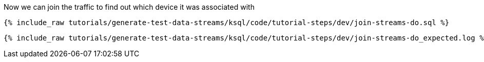 Now we can join the traffic to find out which device it was associated with 

+++++
<pre class="snippet"><code class="sql">{% include_raw tutorials/generate-test-data-streams/ksql/code/tutorial-steps/dev/join-streams-do.sql %}</code></pre>
+++++

+++++
<pre class="snippet"><code class="shell">{% include_raw tutorials/generate-test-data-streams/ksql/code/tutorial-steps/dev/join-streams-do_expected.log %}</code></pre>
+++++
